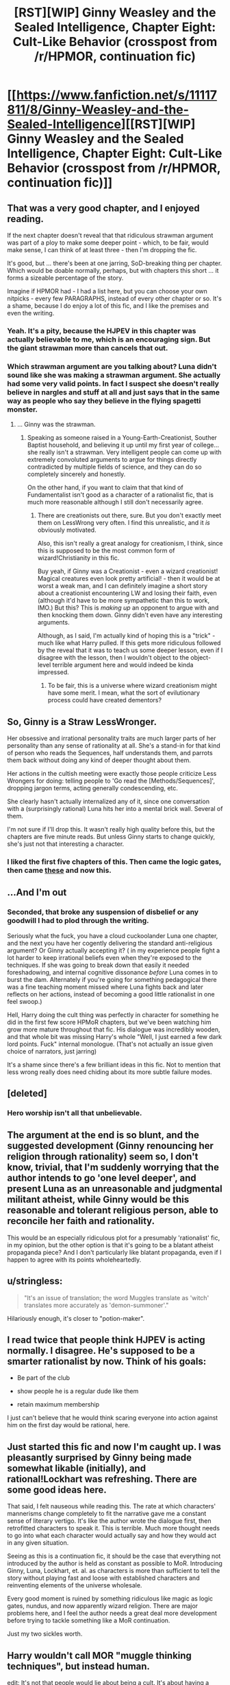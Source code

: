 #+TITLE: [RST][WIP] Ginny Weasley and the Sealed Intelligence, Chapter Eight: Cult-Like Behavior (crosspost from /r/HPMOR, continuation fic)

* [[https://www.fanfiction.net/s/11117811/8/Ginny-Weasley-and-the-Sealed-Intelligence][[RST][WIP] Ginny Weasley and the Sealed Intelligence, Chapter Eight: Cult-Like Behavior (crosspost from /r/HPMOR, continuation fic)]]
:PROPERTIES:
:Author: LiteralHeadCannon
:Score: 0
:DateUnix: 1427481656.0
:DateShort: 2015-Mar-27
:END:

** That was a very good chapter, and I enjoyed reading.

If the next chapter doesn't reveal that that ridiculous strawman argument was part of a ploy to make some deeper point - which, to be fair, would make sense, I can think of at least three - then I'm dropping the fic.

It's good, but ... there's been at one jarring, SoD-breaking thing per chapter. Which would be doable normally, perhaps, but with chapters this short ... it forms a sizeable percentage of the story.

Imagine if HPMOR had - I had a list here, but you can choose your own nitpicks - every few PARAGRAPHS, instead of every other chapter or so. It's a shame, because I do enjoy a lot of this fic, and I like the premises and even the writing.
:PROPERTIES:
:Author: MugaSofer
:Score: 8
:DateUnix: 1427489963.0
:DateShort: 2015-Mar-28
:END:

*** Yeah. It's a pity, because the HJPEV in this chapter was actually believable to me, which is an encouraging sign. But the giant strawman more than cancels that out.
:PROPERTIES:
:Author: jalapeno_dude
:Score: 3
:DateUnix: 1427493509.0
:DateShort: 2015-Mar-28
:END:


*** Which strawman argument are you talking about? Luna didn't sound like she was making a strawman argument. She actually had some very valid points. In fact I suspect she doesn't really believe in nargles and stuff at all and just says that in the same way as people who say they believe in the flying spagetti monster.
:PROPERTIES:
:Author: Sailor_Vulcan
:Score: 1
:DateUnix: 1427493473.0
:DateShort: 2015-Mar-28
:END:

**** ... Ginny was the strawman.
:PROPERTIES:
:Author: MugaSofer
:Score: 6
:DateUnix: 1427494508.0
:DateShort: 2015-Mar-28
:END:

***** Speaking as someone raised in a Young-Earth-Creationist, Souther Baptist household, and believing it up until my first year of college... she really isn't a strawman. Very intelligent people can come up with extremely convoluted arguments to argue for things directly contradicted by multiple fields of science, and they can do so completely sincerely and honestly.

On the other hand, if you want to claim that that kind of Fundamentalist isn't good as a character of a rationalist fic, that is much more reasonable although I still don't necessarily agree.
:PROPERTIES:
:Author: scruiser
:Score: 4
:DateUnix: 1427512694.0
:DateShort: 2015-Mar-28
:END:

****** There are creationists out there, sure. But you don't exactly meet them on LessWrong very often. I find this unrealistic, and it /is/ obviously motivated.

Also, this isn't really a great analogy for creationism, I think, since this is supposed to be the most common form of wizard!Christianity in this fic.

Buy yeah, if Ginny was a Creationist - even a wizard creationist! Magical creatures even look pretty artificial! - then it would be at worst a weak man, and I can definitely imagine a short story about a creationist encountering LW and losing their faith, even (although it'd have to be more sympathetic than this to work, IMO.) But this? This is /making up/ an opponent to argue with and then knocking them down. Ginny didn't even have any interesting arguments.

Although, as I said, I'm actually kind of hoping this is a "trick" - much like what Harry pulled. If this gets more ridiculous followed by the reveal that it was to teach us some deeper lesson, even if I disagree with the lesson, then I wouldn't object to the object-level terrible argument here and would indeed be kinda impressed.
:PROPERTIES:
:Author: MugaSofer
:Score: 5
:DateUnix: 1427524551.0
:DateShort: 2015-Mar-28
:END:

******* To be fair, this is a universe where wizard creationism might have some merit. I mean, what the sort of evilutionary process could have created dementors?
:PROPERTIES:
:Author: Jello_Raptor
:Score: 3
:DateUnix: 1427551538.0
:DateShort: 2015-Mar-28
:END:


** So, Ginny is a Straw LessWronger.

Her obsessive and irrational personality traits are much larger parts of her personality than any sense of rationality at all. She's a stand-in for that kind of person who reads the Sequences, half understands them, and parrots them back without doing any kind of deeper thought about them.

Her actions in the cultish meeting were exactly those people criticize Less Wrongers for doing: telling people to 'Go read the [Methods/Sequences]', dropping jargon terms, acting generally condescending, etc.

She clearly hasn't actually internalized any of it, since one conversation with a (surprisingly rational) Luna hits her into a mental brick wall. Several of them.

I'm not sure if I'll drop this. It wasn't really high quality before this, but the chapters are five minute reads. But unless Ginny starts to change quickly, she's just not that interesting a character.
:PROPERTIES:
:Author: JackStargazer
:Score: 11
:DateUnix: 1427495844.0
:DateShort: 2015-Mar-28
:END:

*** I liked the first five chapters of this. Then came the logic gates, then came [[http://www.reddit.com/r/rational/comments/30ei4c/rstwip_ginny_weasley_and_the_sealed_intelligence/cpszyks][these]] and now this.
:PROPERTIES:
:Author: kaukamieli
:Score: 4
:DateUnix: 1427497379.0
:DateShort: 2015-Mar-28
:END:


** ...And I'm out
:PROPERTIES:
:Author: Soak96
:Score: 16
:DateUnix: 1427484913.0
:DateShort: 2015-Mar-28
:END:

*** Seconded, that broke any suspension of disbelief or any goodwill I had to plod through the writing.

Seriously what the fuck, you have a cloud cuckoolander Luna one chapter, and the next you have her cogently delivering the standard anti-religious argument? Or Ginny actually accepting it? ( in my experience people fight a lot harder to keep irrational beliefs even when they're exposed to the techniques. If she was going to break down that easily it needed foreshadowing, and internal cognitive dissonance /before/ Luna comes in to burst the dam. Alternately if you're going for something pedagogical there was a fine teaching moment missed where Luna fights back and later reflects on her actions, instead of becoming a good little rationalist in one feel swoop.)

Hell, Harry doing the cult thing was perfectly in character for something he did in the first few score HPMoR chapters, but we've been watching him grow more mature throughout that fic. His dialogue was incredibly wooden, and that whole bit was missing Harry's whole "Well, I just earned a few dark lord points. Fuck" internal monologue. (That's not actually an issue given choice of narrators, just jarring)

It's a shame since there's a few brilliant ideas in this fic. Not to mention that less wrong really does need chiding about its more subtle failure modes.
:PROPERTIES:
:Author: Jello_Raptor
:Score: 12
:DateUnix: 1427495243.0
:DateShort: 2015-Mar-28
:END:


** [deleted]
:PROPERTIES:
:Score: 3
:DateUnix: 1427501178.0
:DateShort: 2015-Mar-28
:END:

*** Hero worship isn't all that unbelievable.
:PROPERTIES:
:Author: stringless
:Score: 1
:DateUnix: 1427562194.0
:DateShort: 2015-Mar-28
:END:


** The argument at the end is so blunt, and the suggested development (Ginny renouncing her religion through rationality) seem so, I don't know, trivial, that I'm suddenly worrying that the author intends to go 'one level deeper', and present Luna as an unreasonable and judgmental militant atheist, while Ginny would be this reasonable and tolerant religious person, able to reconcile her faith and rationality.

This would be an especially ridiculous plot for a presumably 'rationalist' fic, in my opinion, but the other option is that it's going to be a blatant atheist propaganda piece? And I don't particularly like blatant propaganda, even if I happen to agree with its points wholeheartedly.
:PROPERTIES:
:Author: daydev
:Score: 4
:DateUnix: 1427495785.0
:DateShort: 2015-Mar-28
:END:


** u/stringless:
#+begin_quote
  "It's an issue of translation; the word Muggles translate as 'witch' translates more accurately as 'demon-summoner'."
#+end_quote

Hilariously enough, it's closer to "potion-maker".
:PROPERTIES:
:Author: stringless
:Score: 4
:DateUnix: 1427560793.0
:DateShort: 2015-Mar-28
:END:


** I read twice that people think HJPEV is acting normally. I disagree. He's supposed to be a smarter rationalist by now. Think of his goals:

- Be part of the club

- show people he is a regular dude like them

- retain maximum membership

I just can't believe that he would think scaring everyone into action against him on the first day would be rational, here.
:PROPERTIES:
:Author: Stop_Sign
:Score: 3
:DateUnix: 1427502356.0
:DateShort: 2015-Mar-28
:END:


** Just started this fic and now I'm caught up. I was pleasantly surprised by Ginny being made somewhat likable (initially), and rational!Lockhart was refreshing. There are some good ideas here.

That said, I felt nauseous while reading this. The rate at which characters' mannerisms change completely to fit the narrative gave me a constant sense of literary vertigo. It's like the author wrote the dialogue first, then retrofitted characters to speak it. This is terrible. Much more thought needs to go into what each character would actually say and how they would act in any given situation.

Seeing as this is a continuation fic, it should be the case that everything not introduced by the author is held as constant as possible to MoR. Introducing Ginny, Luna, Lockhart, et. al. as characters is more than sufficient to tell the story without playing fast and loose with established characters and reinventing elements of the universe wholesale.

Every good moment is ruined by something ridiculous like magic as logic gates, nundus, and now apparently wizard religion. There are major problems here, and I feel the author needs a great deal more development before trying to tackle something like a MoR continuation.

Just my two sickles worth.
:PROPERTIES:
:Score: 7
:DateUnix: 1427518781.0
:DateShort: 2015-Mar-28
:END:


** Harry wouldn't call MOR "muggle thinking techniques", but instead human.

edit: It's not that people would lie about being a cult. It's about having a different definition than what you'd expect. Nobody thinks they are in a cult. Source: Been in a cult.

edit2: witch is ok because of translation problem? Lol, bible has lots of problems with witches, definitely not just "demon summoning". Divination for example is definitely out.

edit3: also yea, the religion discussion is not a good one.
:PROPERTIES:
:Author: kaukamieli
:Score: 4
:DateUnix: 1427496666.0
:DateShort: 2015-Mar-28
:END:


** The [[http://www.scp-wiki.net/scp-1173][Eastern Samothrace]] reference is /brilliant/.
:PROPERTIES:
:Author: BekenBoundaryDispute
:Score: 2
:DateUnix: 1428557554.0
:DateShort: 2015-Apr-09
:END:
